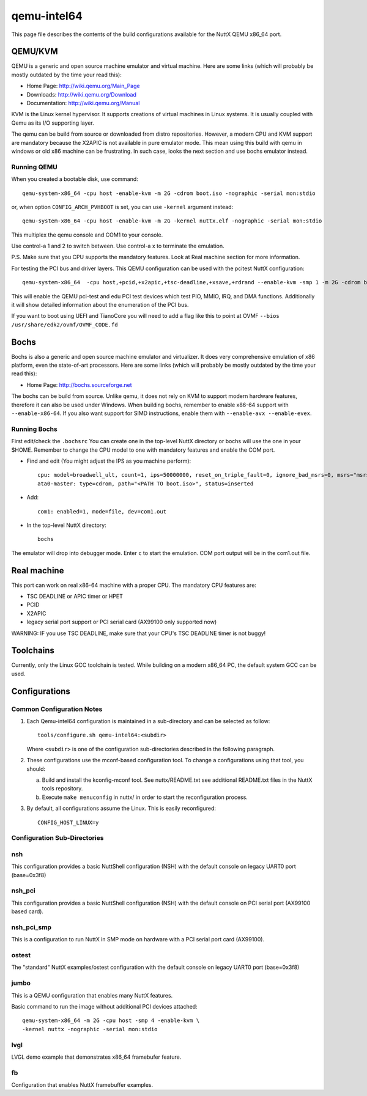 ============
qemu-intel64
============

This page file describes the contents of the build configurations available
for the NuttX QEMU x86_64 port.



QEMU/KVM
========

QEMU is a generic and open source machine emulator and virtual machine.  Here are
some links (which will probably be mostly outdated by the time your read this):

* Home Page: http://wiki.qemu.org/Main_Page
* Downloads: http://wiki.qemu.org/Download
* Documentation: http://wiki.qemu.org/Manual

KVM is the Linux kernel hypervisor.
It supports creations of virtual machines in Linux systems.
It is usually coupled with Qemu as its I/O supporting layer.

The qemu can be build from source or downloaded from distro repositories.
However, a modern CPU and KVM support are mandatory because the X2APIC is not
available in pure emulator mode.
This mean using this build with qemu in windows or old x86 machine can be
frustrating. In such case, looks the next section and use bochs emulator instead.

Running QEMU
------------

When you created a bootable disk, use command::

    qemu-system-x86_64 -cpu host -enable-kvm -m 2G -cdrom boot.iso -nographic -serial mon:stdio

or, when option ``CONFIG_ARCH_PVHBOOT`` is set, you can use ``-kernel`` argument instead::

    qemu-system-x86_64 -cpu host -enable-kvm -m 2G -kernel nuttx.elf -nographic -serial mon:stdio

This multiplex the qemu console and COM1 to your console.

Use control-a 1 and 2 to switch between.
Use control-a x to terminate the emulation.

P.S. Make sure that you CPU supports the mandatory features. Look at Real machine
section for more information.

For testing the PCI bus and driver layers.  This QEMU configuration can be used
with the pcitest NuttX configuration::

    qemu-system-x86_64  -cpu host,+pcid,+x2apic,+tsc-deadline,+xsave,+rdrand --enable-kvm -smp 1 -m 2G -cdrom boot.iso --nographic -s -no-reboot -device edu -device pci-testdev
  
This will enable the QEMU pci-test and edu PCI test devices which test PIO, MMIO, IRQ, and DMA
functions.  Additionally it will show detailed information about the enumeration of the PCI bus.

If you want to boot using UEFI and TianoCore you will need to add a flag like this to
point at OVMF ``--bios /usr/share/edk2/ovmf/OVMF_CODE.fd``

Bochs
=====

Bochs is also a generic and open source machine emulator and virtualizer.
It does very comprehensive emulation of x86 platform, even the state-of-art processors.
Here are some links (which will probably be mostly outdated by the time your read this):

* Home Page: http://bochs.sourceforge.net

The bochs can be build from source.
Unlike qemu, it does not rely on KVM to support modern hardware features,
therefore it can also be used under Windows.
When building bochs, remember to enable x86-64 support with ``--enable-x86-64``.
If you also want support for SIMD instructions, enable them with ``--enable-avx --enable-evex``.

Running Bochs
-------------

First edit/check the ``.bochsrc``
You can create one in the top-level NuttX directory or bochs will use the one in your $HOME.
Remember to change the CPU model to one with mandatory features and enable the COM port.

* Find and edit (You might adjust the IPS as you machine perform)::

    cpu: model=broadwell_ult, count=1, ips=50000000, reset_on_triple_fault=0, ignore_bad_msrs=0, msrs="msrs.def"
    ata0-master: type=cdrom, path="<PATH TO boot.iso>", status=inserted

* Add::

    com1: enabled=1, mode=file, dev=com1.out

* In the top-level NuttX directory::

    bochs

The emulator will drop into debugger mode.
Enter ``c`` to start the emulation.
COM port output will be in the com1.out file.

Real machine
============

This port can work on real x86-64 machine with a proper CPU.
The mandatory CPU features are:

* TSC DEADLINE or APIC timer or HPET
* PCID
* X2APIC
* legacy serial port support or PCI serial card (AX99100 only supported now)

WARNING: IF you use TSC DEADLINE, make sure that your CPU's TSC DEADLINE timer
is not buggy!

Toolchains
==========

Currently, only the Linux GCC toolchain is tested.
While building on a modern x86_64 PC, the default system GCC can be used.

Configurations
==============

Common Configuration Notes
--------------------------

1. Each Qemu-intel64 configuration is maintained in a sub-directory
   and can be selected as follow::

     tools/configure.sh qemu-intel64:<subdir>

   Where ``<subdir>`` is one of the configuration sub-directories described in
   the following paragraph.

2. These configurations use the mconf-based configuration tool.  To
   change a configurations using that tool, you should:

   a. Build and install the kconfig-mconf tool.  See nuttx/README.txt
      see additional README.txt files in the NuttX tools repository.

   b. Execute ``make menuconfig`` in nuttx/ in order to start the
      reconfiguration process.

3. By default, all configurations assume the Linux.  This is easily
   reconfigured::

     CONFIG_HOST_LINUX=y

Configuration Sub-Directories
-----------------------------

nsh
---

This configuration provides a basic NuttShell configuration (NSH) with
the default console on legacy UART0 port (base=0x3f8)

nsh_pci
-------

This configuration provides a basic NuttShell configuration (NSH) with
the default console on PCI serial port (AX99100 based card).

nsh_pci_smp
-----------

This is a configuration to run NuttX in SMP mode on hardware with
a PCI serial port card (AX99100).

ostest
------

The "standard" NuttX examples/ostest configuration with
the default console on legacy UART0 port (base=0x3f8)

jumbo
-----

This is a QEMU configuration that enables many NuttX features.

Basic command to run the image without additional PCI devices attached::

  qemu-system-x86_64 -m 2G -cpu host -smp 4 -enable-kvm \
  -kernel nuttx -nographic -serial mon:stdio

lvgl
----

LVGL demo example that demonstrates x86_64 framebufer feature.

fb
---

Configuration that enables NuttX framebuffer examples.
